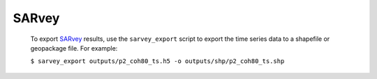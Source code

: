 **SARvey**
^^^^^^^^^^

  To export `SARvey <https://github.com/luhipi/sarvey>`_ results, use the ``sarvey_export`` script to export the time series data to a shapefile or geopackage file. For example:

  ``$ sarvey_export outputs/p2_coh80_ts.h5 -o outputs/shp/p2_coh80_ts.shp``
